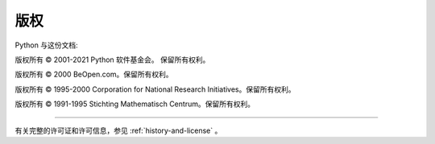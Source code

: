 *********
版权
*********

Python 与这份文档:

版权所有 © 2001-2021 Python 软件基金会。 保留所有权利。

版权所有 © 2000 BeOpen.com。保留所有权利。

版权所有 © 1995-2000 Corporation for National Research Initiatives。保留所有权利。

版权所有 © 1991-1995 Stichting Mathematisch Centrum。保留所有权利。

-------

有关完整的许可证和许可信息，参见  :ref:`history-and-license` 。

